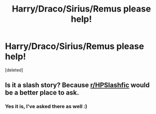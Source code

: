 #+TITLE: Harry/Draco/Sirius/Remus please help!

* Harry/Draco/Sirius/Remus please help!
:PROPERTIES:
:Score: 0
:DateUnix: 1533284972.0
:DateShort: 2018-Aug-03
:FlairText: Fic Search
:END:
[deleted]


** Is it a slash story? Because [[/r/HPSlashfic][r/HPSlashfic]] would be a better place to ask.
:PROPERTIES:
:Author: dm5859
:Score: 1
:DateUnix: 1533331927.0
:DateShort: 2018-Aug-04
:END:

*** Yes it is, I've asked there as well :)
:PROPERTIES:
:Author: Kidsgetdownfromthere
:Score: 1
:DateUnix: 1533332531.0
:DateShort: 2018-Aug-04
:END:
